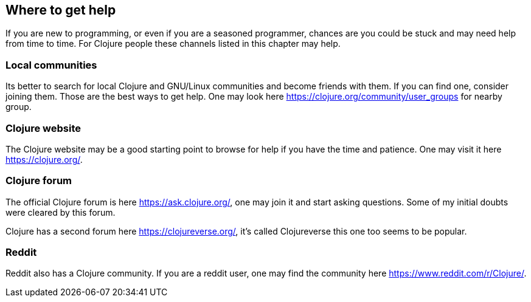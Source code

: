 == Where to get help

If you are new to programming, or even if you are a seasoned programmer, chances are you could be stuck and may need help from time to time. For Clojure people these channels listed in this chapter may help.

=== Local communities

Its better to search for local Clojure and GNU/Linux communities and become friends with them. If you can find one, consider joining them. Those are the best ways to get help. One may look here https://clojure.org/community/user_groups for nearby group.

=== Clojure website

The Clojure website may be a good starting point to browse for help if you have the time and patience. One may visit it here https://clojure.org/.

=== Clojure forum

The official Clojure forum is here https://ask.clojure.org/, one may join it and start asking questions. Some of my initial doubts were cleared by this forum.

Clojure has a second forum here https://clojureverse.org/, it's called Clojureverse this one too seems to be popular.

=== Reddit

Reddit also has a Clojure community. If you are a reddit user, one may find the community here https://www.reddit.com/r/Clojure/.
